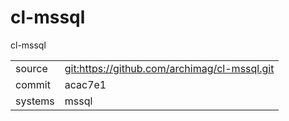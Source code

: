 * cl-mssql

cl-mssql

|---------+----------------------------------------------|
| source  | git:https://github.com/archimag/cl-mssql.git |
| commit  | acac7e1                                      |
| systems | mssql                                        |
|---------+----------------------------------------------|
